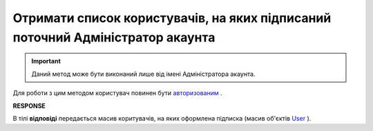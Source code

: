 ##########################################################################################################################
**Отримати список користувачів, на яких підписаний поточний Адміністратор акаунта**
##########################################################################################################################

.. important::
   Даний метод може бути виконаний лише від імені Адміністратора акаунта.

Для роботи з цим методом користувач повинен бути `авторизованим <https://wiki.edin.ua/uk/latest/API_Tender/Methods/Authorization.html>`__ .

.. csv-table:: 
  :file: GetSubscribe.csv
  :widths:  10, 41
  :stub-columns: 0

**RESPONSE**

В тілі **відповіді** передається масив коритувачів, на яких оформлена підписка (масив об'єктів `User <https://wiki.edin.ua/uk/latest/API_Tender/Methods/EveryBody/GetSubscribeResponse.html>`__ ).

